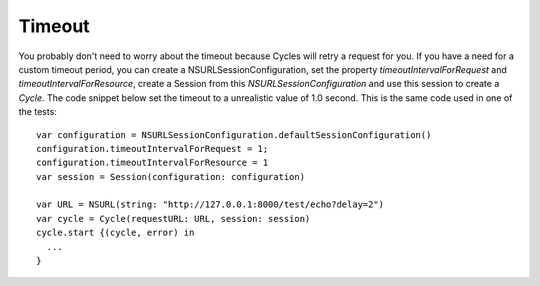 Timeout
=======

You probably don't need to worry about the timeout because Cycles will retry a
request for you. If you have a need for a custom timeout period, you can create
a NSURLSessionConfiguration, set the property `timeoutIntervalForRequest` and
`timeoutIntervalForResource`, create a Session from this `NSURLSessionConfiguration`
and use this session to create a `Cycle`. The code snippet below set the timeout
to a unrealistic value of 1.0 second. This is the same code used in one of the tests::

  var configuration = NSURLSessionConfiguration.defaultSessionConfiguration()
  configuration.timeoutIntervalForRequest = 1;
  configuration.timeoutIntervalForResource = 1
  var session = Session(configuration: configuration)

  var URL = NSURL(string: "http://127.0.0.1:8000/test/echo?delay=2")
  var cycle = Cycle(requestURL: URL, session: session)
  cycle.start {(cycle, error) in
    ...
  }
